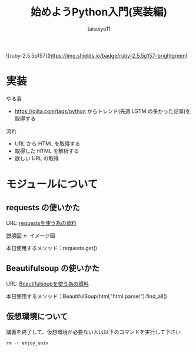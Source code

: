 #+OPTIONS: ^:{}
#+STARTUP: indent nolineimages
#+TITLE: 始めようPython入門(実装編)
#+AUTHOR: taiseiyo11
#+EMAIL:     (concat "taisei@kwansei.ac.jp")
#+LANGUAGE:  jp
# +OPTIONS:   H:4 toc:t num:2
#+qiita_id: taiseiyo11
#+OPTIONS:   toc:nil
#+TAG: 初心者, Python3, Web スクレイピング
#+TWITTER: off
# +SETUPFILE: ~/.emacs.d/org-mode/theme-readtheorg.setup

![ruby-2.5.5p157](https://img.shields.io/badge/ruby-2.5.5p157-brightgreen) 

* 実装
やる事
 -  https://qiita.com/tags/python  からトレンド(先週 LGTM の多かった記事)を取得する

流れ
 - URL から HTML を取得する
 - 取得した HTML を解析する
 - 欲しい URL の取得

* モジュールについて
** requests の使いかた
   URL: [[https://docs.python-requests.org/en/master/user/quickstart/][requestsを使う為の資料]]   

   [[https://external-content.duckduckgo.com/iu/?u=https%3A%2F%2Fwww.websec-room.com%2Fwp-content%2Fuploads%2F2013%2F02%2Fpic001_thumb.png&f=1&nofb=1][説明図]] ← イメージ図
   
   本日使用するメソッド：requests.get()
      

** Beautifulsoup の使いかた
   URL: [[https://pypi.org/project/beautifulsoup4/][Beautifulsoupを使う為の資料]]

   本日使用するメソッド：BeautifulSoup(html,"html.parser").find_all()


** 仮想環境について
講義を終了して、仮想環境が必要ない人は以下のコマンドを実行して下さい
#+begin_src bash
rm -r enjoy_unix
#+end_src
